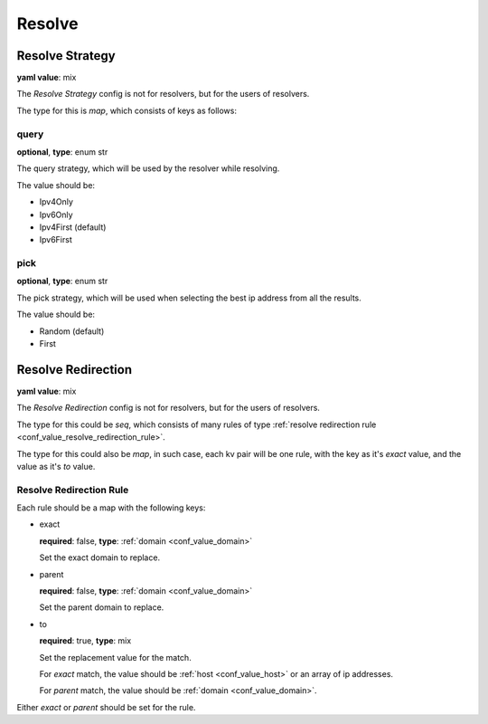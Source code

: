 
.. _configure_resolve_value_types:

*******
Resolve
*******

.. _conf_value_resolve_strategy:

Resolve Strategy
================

**yaml value**: mix

The *Resolve Strategy* config is not for resolvers, but for the users of resolvers.

The type for this is *map*, which consists of keys as follows:

query
-----

**optional**, **type**: enum str

The query strategy, which will be used by the resolver while resolving.

The value should be:

* Ipv4Only
* Ipv6Only
* Ipv4First (default)
* Ipv6First

pick
----

**optional**, **type**: enum str

The pick strategy, which will be used when selecting the best ip address from all the results.

The value should be:

* Random (default)
* First

.. _conf_value_resolve_redirection:

Resolve Redirection
===================

**yaml value**: mix

The *Resolve Redirection* config is not for resolvers, but for the users of resolvers.

The type for this could be *seq*, which consists of many rules of type
:ref:`resolve redirection rule <conf_value_resolve_redirection_rule>`.

The type for this could also be *map*, in such case, each kv pair will be one rule,
with the key as it's *exact* value, and the value as it's *to* value.

.. _conf_value_resolve_redirection_rule:

Resolve Redirection Rule
------------------------

Each rule should be a map with the following keys:

* exact

  **required**: false, **type**: :ref:`domain <conf_value_domain>`

  Set the exact domain to replace.

* parent

  **required**: false, **type**: :ref:`domain <conf_value_domain>`

  Set the parent domain to replace.

* to

  **required**: true, **type**: mix

  Set the replacement value for the match.

  For *exact* match, the value should be :ref:`host <conf_value_host>` or an array of ip addresses.

  For *parent* match, the value should be :ref:`domain <conf_value_domain>`.

Either *exact* or *parent* should be set for the rule.
